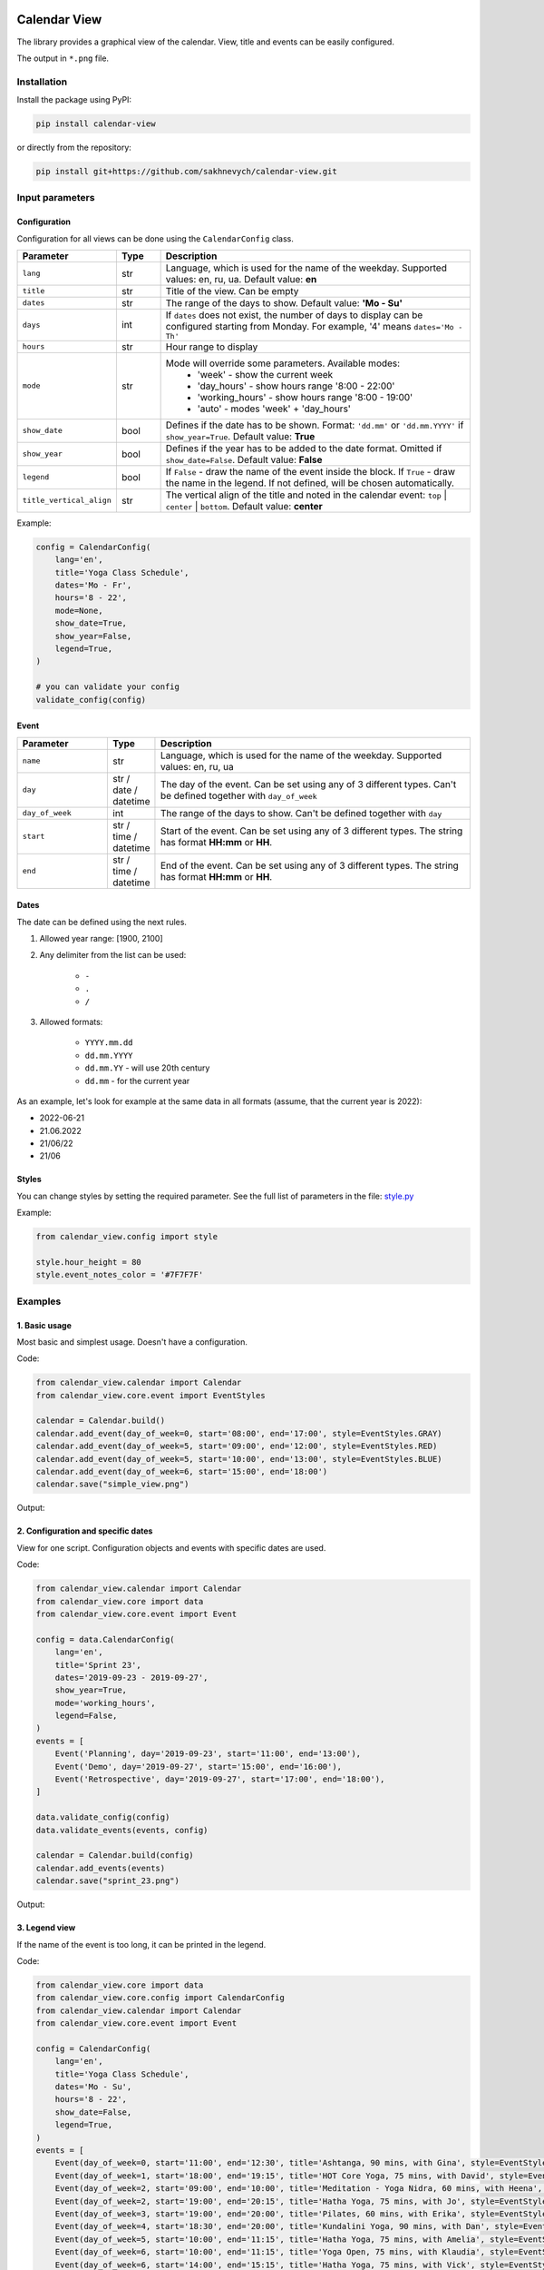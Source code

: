 .. image:: https://img.shields.io/pypi/v/calendar-view.svg
   :target: https://pypi.org/project/calendar-view/
   :alt: PyPi Package Version

.. image:: https://img.shields.io/pypi/dm/calendar-view.svg
   :target: https://pypistats.org/packages/calendar-view
   :alt: PyPi Package Monthly Download

.. image:: https://img.shields.io/pypi/l/calendar-view.svg
   :target: https://opensource.org/licenses/MIT
   :alt: MIT License


=============
Calendar View
=============

The library provides a graphical view of the calendar. View, title and events can be easily configured.

The output in ``*.png`` file.


Installation
============

Install the package using PyPI:

.. code-block:: bash

    pip install calendar-view


or directly from the repository:

.. code-block:: bash

    pip install git+https://github.com/sakhnevych/calendar-view.git



Input parameters
================

Configuration
-------------

Configuration for all views can be done using the ``CalendarConfig`` class.

.. csv-table::
   :header: "Parameter", "Type", "Description"
   :widths: 17, 10, 73

   ``lang``, str, "Language, which is used for the name of the weekday. Supported values: en, ru, ua. Default value: **en**"
   ``title``, str, "Title of the view. Can be empty"
   ``dates``, str, "The range of the days to show. Default value: **'Mo - Su'**"
   ``days``, int, "If ``dates`` does not exist, the number of days to display can be configured starting from Monday. For example, '4' means ``dates='Mo - Th'``"
   ``hours``, str, "Hour range to display"
   ``mode``, str, "Mode will override some parameters. Available modes:
    - 'week' - show the current week
    - 'day_hours' - show hours range '8:00 - 22:00'
    - 'working_hours' - show hours range '8:00 - 19:00'
    - 'auto' - modes 'week' + 'day_hours'"
   ``show_date``, bool, "Defines if the date has to be shown. Format: ``'dd.mm'`` or ``'dd.mm.YYYY'`` if ``show_year=True``. Default value: **True**"
   ``show_year``, bool, "Defines if the year has to be added to the date format. Omitted if ``show_date=False``. Default value: **False**"
   ``legend``, bool, "If ``False`` - draw the name of the event inside the block. If ``True`` - draw the name in the legend. If not defined, will be chosen automatically."
   ``title_vertical_align``, str, "The vertical align of the title and noted in the calendar event: ``top`` | ``center`` | ``bottom``. Default value: **center**"

Example:

.. code-block:: python

    config = CalendarConfig(
        lang='en',
        title='Yoga Class Schedule',
        dates='Mo - Fr',
        hours='8 - 22',
        mode=None,
        show_date=True,
        show_year=False,
        legend=True,
    )

    # you can validate your config
    validate_config(config)


Event
-----

.. csv-table::
   :header: "Parameter", "Type", "Description"
   :widths: 20, 10, 70

   ``name``, str, "Language, which is used for the name of the weekday. Supported values: en, ru, ua"
   ``day``, str / date / datetime, "The day of the event. Can be set using any of 3 different types. Can't be defined together with ``day_of_week``"
   ``day_of_week``, int, "The range of the days to show. Can't be defined together with ``day``"
   ``start``, str / time / datetime, "Start of the event. Can be set using any of 3 different types. The string has format **HH:mm** or **HH**."
   ``end``, str / time / datetime, "End of the event. Can be set using any of 3 different types. The string has format **HH:mm** or **HH**."


Dates
-----

The date can be defined using the next rules.

1. Allowed year range: [1900, 2100]

2. Any delimiter from the list can be used:

    * ``-``

    * ``.``

    * ``/``

3. Allowed formats:

    * ``YYYY.mm.dd``

    * ``dd.mm.YYYY``

    * ``dd.mm.YY`` - will use 20th century

    * ``dd.mm`` - for the current year


As an example, let's look for example at the same data in all formats (assume, that the current year is 2022):

* 2022-06-21
* 21.06.2022
* 21/06/22
* 21/06


Styles
------

You can change styles by setting the required parameter. See the full list of parameters in the file:
`style.py <https://github.com/sakhnevych/calendar-view/blob/master/calendar_view/config/style.py>`_


Example:

.. code-block:: python

    from calendar_view.config import style

    style.hour_height = 80
    style.event_notes_color = '#7F7F7F'


Examples
========

1. Basic usage
--------------

Most basic and simplest usage. Doesn't have a configuration.

Code:

.. code-block:: python

    from calendar_view.calendar import Calendar
    from calendar_view.core.event import EventStyles

    calendar = Calendar.build()
    calendar.add_event(day_of_week=0, start='08:00', end='17:00', style=EventStyles.GRAY)
    calendar.add_event(day_of_week=5, start='09:00', end='12:00', style=EventStyles.RED)
    calendar.add_event(day_of_week=5, start='10:00', end='13:00', style=EventStyles.BLUE)
    calendar.add_event(day_of_week=6, start='15:00', end='18:00')
    calendar.save("simple_view.png")

Output:

.. image:: https://raw.githubusercontent.com/sakhnevych/calendar-view/master/docs/simple_view.png
    :target: https://raw.githubusercontent.com/sakhnevych/calendar-view/master/docs/simple_view.png
    :width: 600 px
    :align: center

2. Configuration and specific dates
-----------------------------------

View for one script. Configuration objects and events with specific dates are used.

Code:

.. code-block:: python

    from calendar_view.calendar import Calendar
    from calendar_view.core import data
    from calendar_view.core.event import Event

    config = data.CalendarConfig(
        lang='en',
        title='Sprint 23',
        dates='2019-09-23 - 2019-09-27',
        show_year=True,
        mode='working_hours',
        legend=False,
    )
    events = [
        Event('Planning', day='2019-09-23', start='11:00', end='13:00'),
        Event('Demo', day='2019-09-27', start='15:00', end='16:00'),
        Event('Retrospective', day='2019-09-27', start='17:00', end='18:00'),
    ]

    data.validate_config(config)
    data.validate_events(events, config)

    calendar = Calendar.build(config)
    calendar.add_events(events)
    calendar.save("sprint_23.png")


Output:

.. image:: https://raw.githubusercontent.com/sakhnevych/calendar-view/master/docs/sprint_23.png
    :target: https://raw.githubusercontent.com/sakhnevych/calendar-view/master/docs/sprint_23.png
    :width: 600 px
    :align: center


3. Legend view
--------------

If the name of the event is too long, it can be printed in the legend.

Code:

.. code-block:: python

    from calendar_view.core import data
    from calendar_view.core.config import CalendarConfig
    from calendar_view.calendar import Calendar
    from calendar_view.core.event import Event

    config = CalendarConfig(
        lang='en',
        title='Yoga Class Schedule',
        dates='Mo - Su',
        hours='8 - 22',
        show_date=False,
        legend=True,
    )
    events = [
        Event(day_of_week=0, start='11:00', end='12:30', title='Ashtanga, 90 mins, with Gina', style=EventStyles.GRAY),
        Event(day_of_week=1, start='18:00', end='19:15', title='HOT Core Yoga, 75 mins, with David', style=EventStyles.RED),
        Event(day_of_week=2, start='09:00', end='10:00', title='Meditation - Yoga Nidra, 60 mins, with Heena', style=EventStyles.BLUE),
        Event(day_of_week=2, start='19:00', end='20:15', title='Hatha Yoga, 75 mins, with Jo', style=EventStyles.GREEN),
        Event(day_of_week=3, start='19:00', end='20:00', title='Pilates, 60 mins, with Erika', style=EventStyles.GRAY),
        Event(day_of_week=4, start='18:30', end='20:00', title='Kundalini Yoga, 90 mins, with Dan', style=EventStyles.RED),
        Event(day_of_week=5, start='10:00', end='11:15', title='Hatha Yoga, 75 mins, with Amelia', style=EventStyles.GREEN),
        Event(day_of_week=6, start='10:00', end='11:15', title='Yoga Open, 75 mins, with Klaudia', style=EventStyles.BLUE),
        Event(day_of_week=6, start='14:00', end='15:15', title='Hatha Yoga, 75 mins, with Vick', style=EventStyles.GREEN)
    ]

    data.validate_config(config)
    data.validate_events(events, config)

    calendar = Calendar.build(config)
    calendar.add_events(events)
    calendar.save("yoga_class.png")


Output:

.. image:: https://raw.githubusercontent.com/sakhnevych/calendar-view/master/docs/yoga_class.png
    :target: https://raw.githubusercontent.com/sakhnevych/calendar-view/master/docs/yoga_class.png
    :width: 600 px
    :align: center


4. Event notes and style
------------------------

Add the note to the event. The text is fit to the width. Change the vertical align and the style of the image.

Code:

.. code-block:: python

    from calendar_view.calendar import Calendar
    from calendar_view.config import style
    from calendar_view.core import data
    from calendar_view.core.event import Event

    style.hour_height = 80
    style.event_notes_color = '#7F7F7F'

    config = data.CalendarConfig(
        lang='en',
        title='Massage. Antonio',
        dates='2022-06-20 - 2022-06-24',
        show_year=True,
        mode='working_hours',
        title_vertical_align='top'
    )
    events = [
        Event(day='2022-06-20', start='11:00', end='12:00', title='Jesse Tyson'),
        Event(day='2022-06-20', start='12:30', end='14:00', title='Karry', notes='No music'),
        Event(day='2022-06-20', start='15:00', end='17:00', title='Taylor Davis',
              notes='Ask about the shin that hurts last time.'),
        Event(day='2022-06-20', start='17:30', end='18:30', title='Jose Hope'),

        Event(day='2022-06-22', start='10:00', end='12:00', title='Annabell Moore',
              notes='A therapist for her mother:\n+4487498375 Nick Adams'),
        Event(day='2022-06-22', start='12:30', end='14:00', title='Carlos Cassidy'),
        Event(day='2022-06-22', start='15:00', end='17:00', title='Joe'),
        Event(day='2022-06-22', start='17:30', end='18:30', title='Jose Hope'),

        Event(day='2022-06-23', start='10:00', end='11:00', title='Elena Miller'),
        Event(day='2022-06-23', start='11:30', end='13:30', title='Karry', notes='No music'),
        Event(day='2022-06-23', start='15:00', end='16:30', title='Mia Williams'),
        Event(day='2022-06-23', start='17:00', end='18:00', title='Xander'),
    ]

    calendar = Calendar.build(config)
    calendar.add_events(events)
    calendar.save("massage.png")


Output:

.. image:: https://raw.githubusercontent.com/sakhnevych/calendar-view/master/docs/massage.png
    :target: https://raw.githubusercontent.com/sakhnevych/calendar-view/master/docs/massage.png
    :width: 600 px
    :align: center

License
=======

calendar-view is licensed under a MIT license. Please see the `file <LICENSE>`_ for details.
